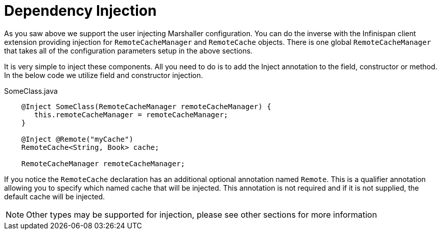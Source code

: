 ifdef::context[:parent-context: {context}]
[id="dependency-injection_{context}"]
= Dependency Injection
:context: dependency-injection

As you saw above we support the user injecting Marshaller configuration. You can do the inverse with
the Infinispan client extension providing injection for `RemoteCacheManager` and `RemoteCache` objects.
There is one global `RemoteCacheManager` that takes all of the configuration
parameters setup in the above sections.

It is very simple to inject these components. All you need to do is to add the Inject annotation to
the field, constructor or method. In the below code we utilize field and constructor injection.

.SomeClass.java
[source,java]
----
    @Inject SomeClass(RemoteCacheManager remoteCacheManager) {
       this.remoteCacheManager = remoteCacheManager;
    }

    @Inject @Remote("myCache")
    RemoteCache<String, Book> cache;

    RemoteCacheManager remoteCacheManager;
----

If you notice the `RemoteCache` declaration has an additional optional annotation named `Remote`.
This is a qualifier annotation allowing you to specify which named cache that will be injected. This
annotation is not required and if it is not supplied, the default cache will be injected.

[NOTE,textlabel="Note",name="note"]
====
Other types may be supported for injection, please see other sections for more information
====


ifdef::parent-context[:context: {parent-context}]
ifndef::parent-context[:!context:]